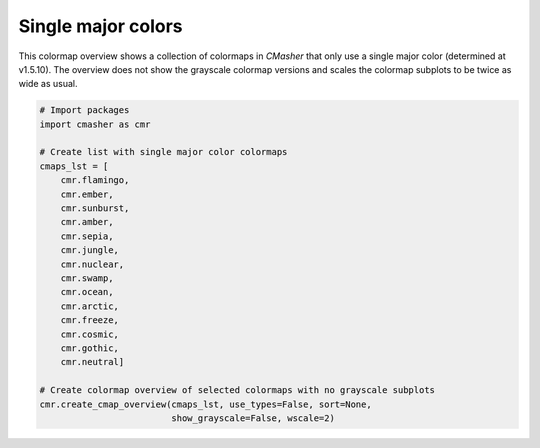 Single major colors
===================
This colormap overview shows a collection of colormaps in *CMasher* that only use a single major color (determined at v1.5.10).
The overview does not show the grayscale colormap versions and scales the colormap subplots to be twice as wide as usual.

.. image:: ../images/seq_single.png
    :alt: Colormap overview of single major color colormaps, without grayscale subplots.
    :width: 100%
    :align: center

.. code:: python

    # Import packages
    import cmasher as cmr

    # Create list with single major color colormaps
    cmaps_lst = [
        cmr.flamingo,
        cmr.ember,
        cmr.sunburst,
        cmr.amber,
        cmr.sepia,
        cmr.jungle,
        cmr.nuclear,
        cmr.swamp,
        cmr.ocean,
        cmr.arctic,
        cmr.freeze,
        cmr.cosmic,
        cmr.gothic,
        cmr.neutral]

    # Create colormap overview of selected colormaps with no grayscale subplots
    cmr.create_cmap_overview(cmaps_lst, use_types=False, sort=None,
                             show_grayscale=False, wscale=2)
